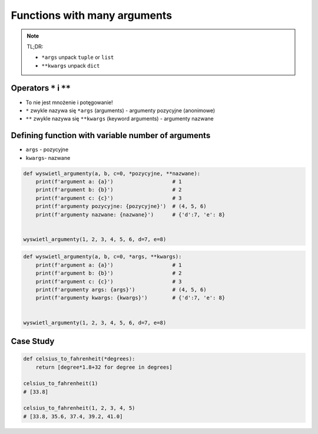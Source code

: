 *****************************
Functions with many arguments
*****************************


.. note:: TL;DR:

    * ``*args`` unpack ``tuple`` or ``list``
    * ``**kwargs`` unpack ``dict``


Operators ``*`` i ``**``
========================
- To nie jest mnożenie i potęgowanie!
- ``*`` zwykle nazywa się ``*args`` (arguments) - argumenty pozycyjne (anonimowe)
- ``**`` zwykle nazywa się ``**kwargs`` (keyword arguments) - argumenty nazwane


Defining function with variable number of arguments
===================================================
- ``args`` - pozycyjne
- ``kwargs``- nazwane

.. code-block:: python

    def wyswietl_argumenty(a, b, c=0, *pozycyjne, **nazwane):
        print(f'argument a: {a}')                   # 1
        print(f'argument b: {b}')                   # 2
        print(f'argument c: {c}')                   # 3
        print(f'argumenty pozycyjne: {pozycyjne}')  # (4, 5, 6)
        print(f'argumenty nazwane: {nazwane}')      # {'d':7, 'e': 8}


    wyswietl_argumenty(1, 2, 3, 4, 5, 6, d=7, e=8)

.. code-block:: python

    def wyswietl_argumenty(a, b, c=0, *args, **kwargs):
        print(f'argument a: {a}')                   # 1
        print(f'argument b: {b}')                   # 2
        print(f'argument c: {c}')                   # 3
        print(f'argumenty args: {args}')            # (4, 5, 6)
        print(f'argumenty kwargs: {kwargs}')        # {'d':7, 'e': 8}


    wyswietl_argumenty(1, 2, 3, 4, 5, 6, d=7, e=8)


Case Study
==========
.. code-block:: python

    def celsius_to_fahrenheit(*degrees):
        return [degree*1.8+32 for degree in degrees]

    celsius_to_fahrenheit(1)
    # [33.8]

    celsius_to_fahrenheit(1, 2, 3, 4, 5)
    # [33.8, 35.6, 37.4, 39.2, 41.0]

